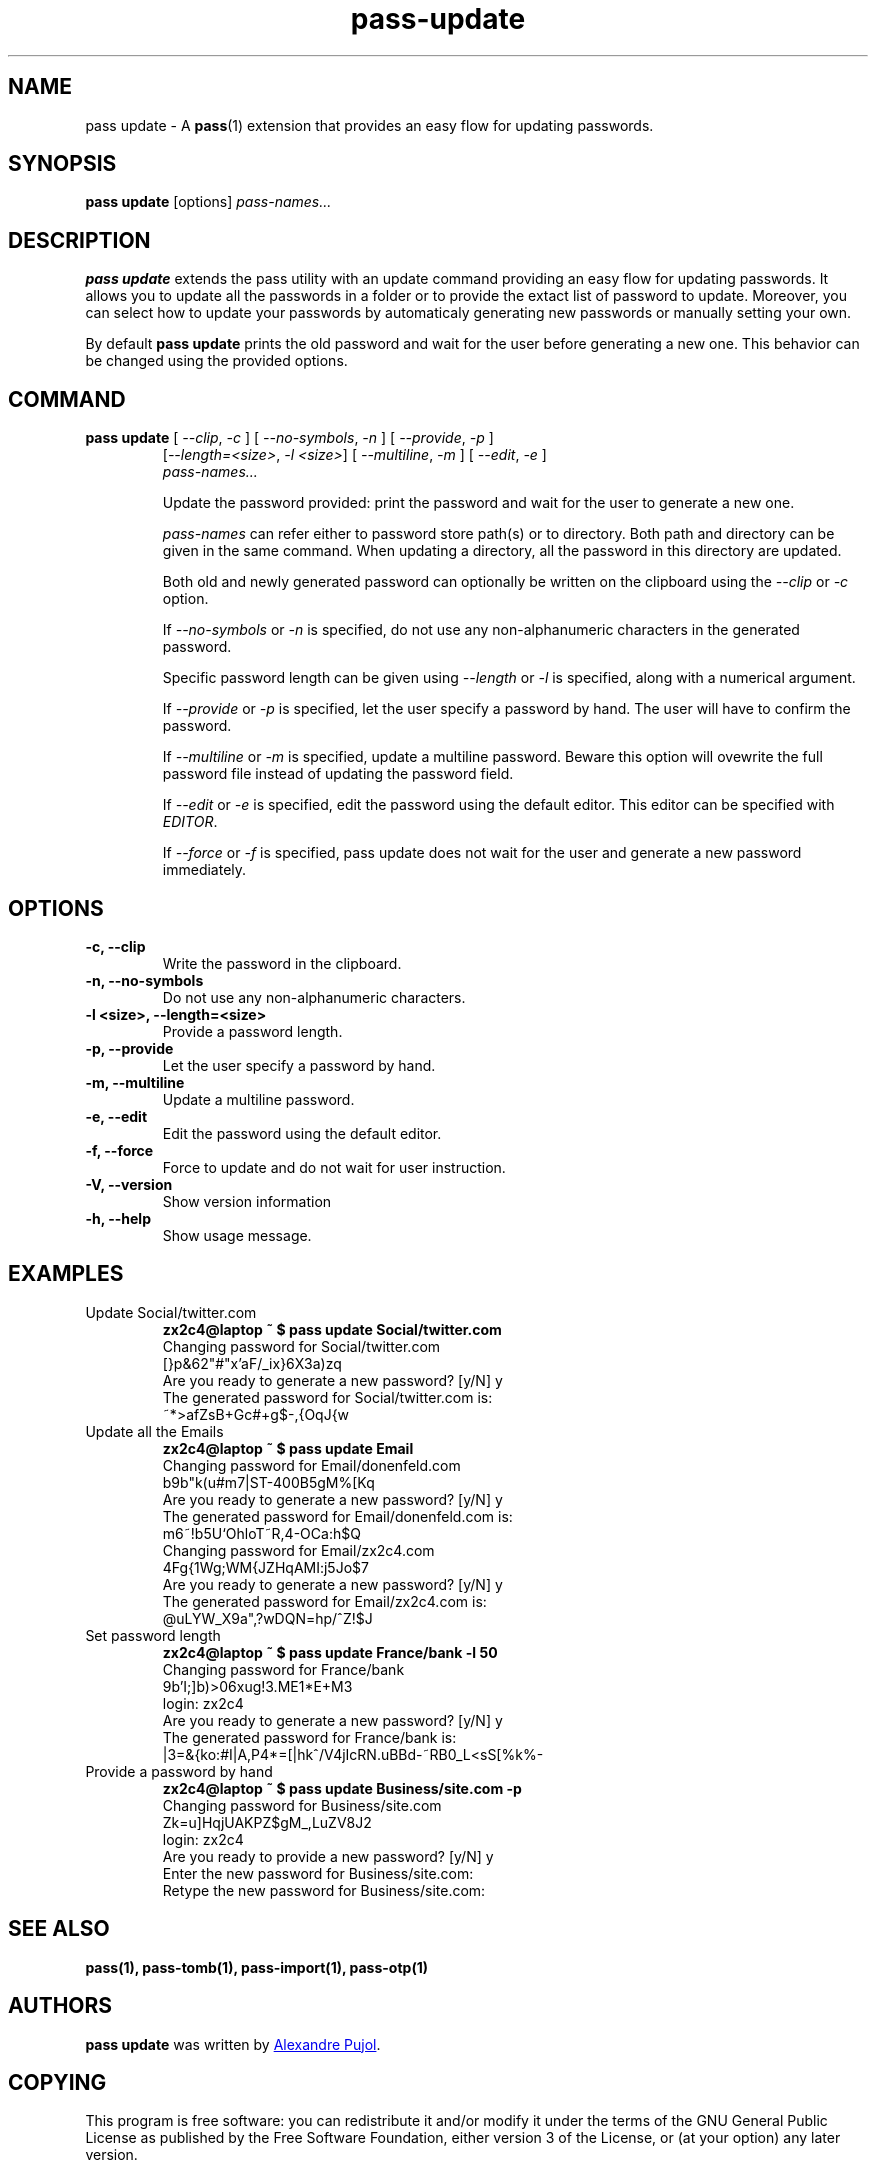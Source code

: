 .TH pass-update 1 "September 2017" "pass-update"

.SH NAME
pass update - A \fBpass\fP(1) extension that provides an easy flow for updating
passwords.

.SH SYNOPSIS
\fBpass update\fP [options] \fIpass-names...\fP

.SH DESCRIPTION
\fBpass update\fP extends the pass utility with an update command providing
an easy flow for updating passwords. It allows you to update all the passwords
in a folder or to provide the extact list of password to update. Moreover, you
can select how to update your passwords by automaticaly generating new passwords
or manually setting your own.

By default \fBpass update\fP prints the old password and wait for the user before
generating a new one. This behavior can be changed using the provided options.

.SH COMMAND
.TP
\fBpass update\fP [ \fI--clip\fP, \fI-c\fP ] [ \fI--no-symbols\fP, \fI-n\fP ] [ \fI--provide\fP, \fI-p\fP ]
     [\fI--length=<size>\fP, \fI-l <size>\fP] [ \fI--multiline\fP, \fI-m\fP ] [ \fI--edit\fP, \fI-e\fP ]
     \fIpass-names...\fP

Update the password provided: print the password and wait for the user to
generate a new one.

.I pass-names
can refer either to password store path(s) or to directory. Both path and
directory can be given in the same command. When updating a directory, all the
password in this directory are updated.

Both old and newly generated password can optionally be written on the clipboard
using the \fI--clip\fP or \fI-c\fP option.

If \fI--no-symbols\fP or \fI-n\fP is specified, do not use any non-alphanumeric
characters in the generated password.

Specific password length can be given using \fI--length\fP or \fI-l\fP is
specified, along with a numerical argument.

If \fI--provide\fP or \fI-p\fP is specified, let the user specify a password by
hand. The user will have to confirm the password.

If \fI--multiline\fP or \fI-m\fP is specified, update a multiline password.
Beware this option will ovewrite the full password file instead of updating
the password field.

If \fI--edit\fP or \fI-e\fP is specified, edit the password using the default
editor. This editor can be specified with \fIEDITOR\fP.

If \fI--force\fP or \fI-f\fP is specified, pass update does not wait for the
user and generate a new password immediately.

.SH OPTIONS

.TP
\fB\-c\fB, \-\-clip\fR
Write the password in the clipboard.

.TP
\fB\-n\fB, \-\-no-symbols\fR
Do not use any non-alphanumeric characters.

.TP
\fB\-l <size>\fB, \-\-length=<size>\fR
Provide a password length.

.TP
\fB\-p\fB, \-\-provide\fR
Let the user specify a password by hand.

.TP
\fB\-m\fB, \-\-multiline\fR
Update a multiline password.

.TP
\fB\-e\fB, \-\-edit\fR
Edit the password using the default editor.

.TP
\fB\-f\fB, \-\-force\fR
Force to update and do not wait for user instruction.

.TP
\fB\-V\fB, \-\-version\fR
Show version information

.TP
\fB\-h\fB, \-\-help\fR
Show usage message.


.SH EXAMPLES
.TP
Update Social/twitter.com
.B zx2c4@laptop ~ $ pass update Social/twitter.com
.br
Changing password for Social/twitter.com
.br
[}p&62"#"x'aF/_ix}6X3a)zq
.br
Are you ready to generate a new password? [y/N] y
.br
The generated password for Social/twitter.com is:
.br
~*>afZsB+G\,c#+g$-,{OqJ{w

.TP
Update all the Emails
.B zx2c4@laptop ~ $ pass update Email
.br
Changing password for Email/donenfeld.com
.br
b9b"k(u#m7|ST-400B5gM%[Kq
.br
Are you ready to generate a new password? [y/N] y
.br
The generated password for Email/donenfeld.com is:
.br
m6~!b5U`OhloT~R,4-OCa:h$Q
.br
Changing password for Email/zx2c4.com
.br
4Fg{1Wg;WM{JZHqAMI:j5Jo$7
.br
Are you ready to generate a new password? [y/N] y
.br
The generated password for Email/zx2c4.com is:
.br
@uLYW_X9a",?wDQN=hp/^Z!$J

.TP
Set password length
.B zx2c4@laptop ~ $ pass update France/bank -l 50
.br
Changing password for France/bank
.br
9b'I;]b)>06xug!3.ME1*E+M3
.br
login: zx2c4
.br
Are you ready to generate a new password? [y/N] y
.br
The generated password for France/bank is:
.br
|3=&{ko:#I|A,P4*=[|hk^/V4jIcRN.uBBd-~RB0_L<sS[%k%-

.TP
Provide a password by hand
.B zx2c4@laptop ~ $ pass update Business/site.com -p
.br
Changing password for Business/site.com
.br
Zk=u]HqjUAKPZ$gM_,LuZV8J2
.br
login: zx2c4
.br
Are you ready to provide a new password? [y/N] y
.br
Enter the new password for Business/site.com:
.br
Retype the new password for Business/site.com:


.SH SEE ALSO
.BR pass(1),
.BR pass-tomb(1),
.BR pass-import(1),
.BR pass-otp(1)


.SH AUTHORS
.B pass update
was written by
.MT alexandre@pujol.io
Alexandre Pujol
.ME .


.SH COPYING
This program is free software: you can redistribute it and/or modify
it under the terms of the GNU General Public License as published by
the Free Software Foundation, either version 3 of the License, or
(at your option) any later version.

This program is distributed in the hope that it will be useful,
but WITHOUT ANY WARRANTY; without even the implied warranty of
MERCHANTABILITY or FITNESS FOR A PARTICULAR PURPOSE.  See the
GNU General Public License for more details.

You should have received a copy of the GNU General Public License
along with this program.  If not, see <http://www.gnu.org/licenses/>.
